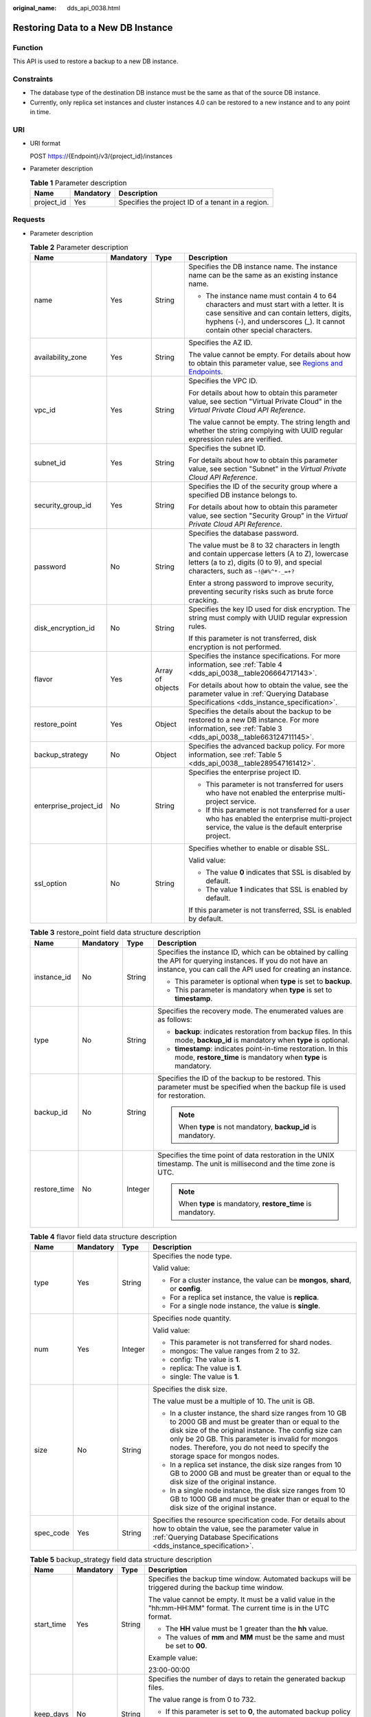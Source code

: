 :original_name: dds_api_0038.html

.. _dds_api_0038:

Restoring Data to a New DB Instance
===================================

Function
--------

This API is used to restore a backup to a new DB instance.

Constraints
-----------

-  The database type of the destination DB instance must be the same as that of the source DB instance.
-  Currently, only replica set instances and cluster instances 4.0 can be restored to a new instance and to any point in time.

URI
---

-  URI format

   POST https://{Endpoint}/v3/{project_id}/instances

-  Parameter description

   .. table:: **Table 1** Parameter description

      ========== ========= =================================================
      Name       Mandatory Description
      ========== ========= =================================================
      project_id Yes       Specifies the project ID of a tenant in a region.
      ========== ========= =================================================

Requests
--------

-  Parameter description

   .. table:: **Table 2** Parameter description

      +-----------------------+-----------------+------------------+------------------------------------------------------------------------------------------------------------------------------------------------------------------------------------------------------------------------+
      | Name                  | Mandatory       | Type             | Description                                                                                                                                                                                                            |
      +=======================+=================+==================+========================================================================================================================================================================================================================+
      | name                  | Yes             | String           | Specifies the DB instance name. The instance name can be the same as an existing instance name.                                                                                                                        |
      |                       |                 |                  |                                                                                                                                                                                                                        |
      |                       |                 |                  | -  The instance name must contain 4 to 64 characters and must start with a letter. It is case sensitive and can contain letters, digits, hyphens (-), and underscores (_). It cannot contain other special characters. |
      +-----------------------+-----------------+------------------+------------------------------------------------------------------------------------------------------------------------------------------------------------------------------------------------------------------------+
      | availability_zone     | Yes             | String           | Specifies the AZ ID.                                                                                                                                                                                                   |
      |                       |                 |                  |                                                                                                                                                                                                                        |
      |                       |                 |                  | The value cannot be empty. For details about how to obtain this parameter value, see `Regions and Endpoints <https://docs.otc.t-systems.com/en-us/endpoint/index.html>`__.                                             |
      +-----------------------+-----------------+------------------+------------------------------------------------------------------------------------------------------------------------------------------------------------------------------------------------------------------------+
      | vpc_id                | Yes             | String           | Specifies the VPC ID.                                                                                                                                                                                                  |
      |                       |                 |                  |                                                                                                                                                                                                                        |
      |                       |                 |                  | For details about how to obtain this parameter value, see section "Virtual Private Cloud" in the *Virtual Private Cloud API Reference*.                                                                                |
      |                       |                 |                  |                                                                                                                                                                                                                        |
      |                       |                 |                  | The value cannot be empty. The string length and whether the string complying with UUID regular expression rules are verified.                                                                                         |
      +-----------------------+-----------------+------------------+------------------------------------------------------------------------------------------------------------------------------------------------------------------------------------------------------------------------+
      | subnet_id             | Yes             | String           | Specifies the subnet ID.                                                                                                                                                                                               |
      |                       |                 |                  |                                                                                                                                                                                                                        |
      |                       |                 |                  | For details about how to obtain this parameter value, see section "Subnet" in the *Virtual Private Cloud API Reference*.                                                                                               |
      +-----------------------+-----------------+------------------+------------------------------------------------------------------------------------------------------------------------------------------------------------------------------------------------------------------------+
      | security_group_id     | Yes             | String           | Specifies the ID of the security group where a specified DB instance belongs to.                                                                                                                                       |
      |                       |                 |                  |                                                                                                                                                                                                                        |
      |                       |                 |                  | For details about how to obtain this parameter value, see section "Security Group" in the *Virtual Private Cloud API Reference*.                                                                                       |
      +-----------------------+-----------------+------------------+------------------------------------------------------------------------------------------------------------------------------------------------------------------------------------------------------------------------+
      | password              | No              | String           | Specifies the database password.                                                                                                                                                                                       |
      |                       |                 |                  |                                                                                                                                                                                                                        |
      |                       |                 |                  | The value must be 8 to 32 characters in length and contain uppercase letters (A to Z), lowercase letters (a to z), digits (0 to 9), and special characters, such as ``~!@#%^*-_=+?``                                   |
      |                       |                 |                  |                                                                                                                                                                                                                        |
      |                       |                 |                  | Enter a strong password to improve security, preventing security risks such as brute force cracking.                                                                                                                   |
      +-----------------------+-----------------+------------------+------------------------------------------------------------------------------------------------------------------------------------------------------------------------------------------------------------------------+
      | disk_encryption_id    | No              | String           | Specifies the key ID used for disk encryption. The string must comply with UUID regular expression rules.                                                                                                              |
      |                       |                 |                  |                                                                                                                                                                                                                        |
      |                       |                 |                  | If this parameter is not transferred, disk encryption is not performed.                                                                                                                                                |
      +-----------------------+-----------------+------------------+------------------------------------------------------------------------------------------------------------------------------------------------------------------------------------------------------------------------+
      | flavor                | Yes             | Array of objects | Specifies the instance specifications. For more information, see :ref:`Table 4 <dds_api_0038__table206664717143>`.                                                                                                     |
      |                       |                 |                  |                                                                                                                                                                                                                        |
      |                       |                 |                  | For details about how to obtain the value, see the parameter value in :ref:`Querying Database Specifications <dds_instance_specification>`.                                                                            |
      +-----------------------+-----------------+------------------+------------------------------------------------------------------------------------------------------------------------------------------------------------------------------------------------------------------------+
      | restore_point         | Yes             | Object           | Specifies the details about the backup to be restored to a new DB instance. For more information, see :ref:`Table 3 <dds_api_0038__table663124711145>`.                                                                |
      +-----------------------+-----------------+------------------+------------------------------------------------------------------------------------------------------------------------------------------------------------------------------------------------------------------------+
      | backup_strategy       | No              | Object           | Specifies the advanced backup policy. For more information, see :ref:`Table 5 <dds_api_0038__table289547161412>`.                                                                                                      |
      +-----------------------+-----------------+------------------+------------------------------------------------------------------------------------------------------------------------------------------------------------------------------------------------------------------------+
      | enterprise_project_id | No              | String           | Specifies the enterprise project ID.                                                                                                                                                                                   |
      |                       |                 |                  |                                                                                                                                                                                                                        |
      |                       |                 |                  | -  This parameter is not transferred for users who have not enabled the enterprise multi-project service.                                                                                                              |
      |                       |                 |                  | -  If this parameter is not transferred for a user who has enabled the enterprise multi-project service, the value is the default enterprise project.                                                                  |
      +-----------------------+-----------------+------------------+------------------------------------------------------------------------------------------------------------------------------------------------------------------------------------------------------------------------+
      | ssl_option            | No              | String           | Specifies whether to enable or disable SSL.                                                                                                                                                                            |
      |                       |                 |                  |                                                                                                                                                                                                                        |
      |                       |                 |                  | Valid value:                                                                                                                                                                                                           |
      |                       |                 |                  |                                                                                                                                                                                                                        |
      |                       |                 |                  | -  The value **0** indicates that SSL is disabled by default.                                                                                                                                                          |
      |                       |                 |                  | -  The value **1** indicates that SSL is enabled by default.                                                                                                                                                           |
      |                       |                 |                  |                                                                                                                                                                                                                        |
      |                       |                 |                  | If this parameter is not transferred, SSL is enabled by default.                                                                                                                                                       |
      +-----------------------+-----------------+------------------+------------------------------------------------------------------------------------------------------------------------------------------------------------------------------------------------------------------------+

   .. _dds_api_0038__table663124711145:

   .. table:: **Table 3** restore_point field data structure description

      +-----------------+-----------------+-----------------+---------------------------------------------------------------------------------------------------------------------------------------------------------------------------------+
      | Name            | Mandatory       | Type            | Description                                                                                                                                                                     |
      +=================+=================+=================+=================================================================================================================================================================================+
      | instance_id     | No              | String          | Specifies the instance ID, which can be obtained by calling the API for querying instances. If you do not have an instance, you can call the API used for creating an instance. |
      |                 |                 |                 |                                                                                                                                                                                 |
      |                 |                 |                 | -  This parameter is optional when **type** is set to **backup**.                                                                                                               |
      |                 |                 |                 | -  This parameter is mandatory when **type** is set to **timestamp**.                                                                                                           |
      +-----------------+-----------------+-----------------+---------------------------------------------------------------------------------------------------------------------------------------------------------------------------------+
      | type            | No              | String          | Specifies the recovery mode. The enumerated values are as follows:                                                                                                              |
      |                 |                 |                 |                                                                                                                                                                                 |
      |                 |                 |                 | -  **backup**: indicates restoration from backup files. In this mode, **backup_id** is mandatory when **type** is optional.                                                     |
      |                 |                 |                 | -  **timestamp**: indicates point-in-time restoration. In this mode, **restore_time** is mandatory when **type** is mandatory.                                                  |
      +-----------------+-----------------+-----------------+---------------------------------------------------------------------------------------------------------------------------------------------------------------------------------+
      | backup_id       | No              | String          | Specifies the ID of the backup to be restored. This parameter must be specified when the backup file is used for restoration.                                                   |
      |                 |                 |                 |                                                                                                                                                                                 |
      |                 |                 |                 | .. note::                                                                                                                                                                       |
      |                 |                 |                 |                                                                                                                                                                                 |
      |                 |                 |                 |    When **type** is not mandatory, **backup_id** is mandatory.                                                                                                                  |
      +-----------------+-----------------+-----------------+---------------------------------------------------------------------------------------------------------------------------------------------------------------------------------+
      | restore_time    | No              | Integer         | Specifies the time point of data restoration in the UNIX timestamp. The unit is millisecond and the time zone is UTC.                                                           |
      |                 |                 |                 |                                                                                                                                                                                 |
      |                 |                 |                 | .. note::                                                                                                                                                                       |
      |                 |                 |                 |                                                                                                                                                                                 |
      |                 |                 |                 |    When **type** is mandatory, **restore_time** is mandatory.                                                                                                                   |
      +-----------------+-----------------+-----------------+---------------------------------------------------------------------------------------------------------------------------------------------------------------------------------+

   .. _dds_api_0038__table206664717143:

   .. table:: **Table 4** flavor field data structure description

      +-----------------+-----------------+-----------------+-------------------------------------------------------------------------------------------------------------------------------------------------------------------------------------------------------------------------------------------------------------------------------------------------------------+
      | Name            | Mandatory       | Type            | Description                                                                                                                                                                                                                                                                                                 |
      +=================+=================+=================+=============================================================================================================================================================================================================================================================================================================+
      | type            | Yes             | String          | Specifies the node type.                                                                                                                                                                                                                                                                                    |
      |                 |                 |                 |                                                                                                                                                                                                                                                                                                             |
      |                 |                 |                 | Valid value:                                                                                                                                                                                                                                                                                                |
      |                 |                 |                 |                                                                                                                                                                                                                                                                                                             |
      |                 |                 |                 | -  For a cluster instance, the value can be **mongos**, **shard**, or **config**.                                                                                                                                                                                                                           |
      |                 |                 |                 | -  For a replica set instance, the value is **replica**.                                                                                                                                                                                                                                                    |
      |                 |                 |                 | -  For a single node instance, the value is **single**.                                                                                                                                                                                                                                                     |
      +-----------------+-----------------+-----------------+-------------------------------------------------------------------------------------------------------------------------------------------------------------------------------------------------------------------------------------------------------------------------------------------------------------+
      | num             | Yes             | Integer         | Specifies node quantity.                                                                                                                                                                                                                                                                                    |
      |                 |                 |                 |                                                                                                                                                                                                                                                                                                             |
      |                 |                 |                 | Valid value:                                                                                                                                                                                                                                                                                                |
      |                 |                 |                 |                                                                                                                                                                                                                                                                                                             |
      |                 |                 |                 | -  This parameter is not transferred for shard nodes.                                                                                                                                                                                                                                                       |
      |                 |                 |                 | -  mongos: The value ranges from 2 to 32.                                                                                                                                                                                                                                                                   |
      |                 |                 |                 | -  config: The value is **1**.                                                                                                                                                                                                                                                                              |
      |                 |                 |                 | -  replica: The value is **1**.                                                                                                                                                                                                                                                                             |
      |                 |                 |                 | -  single: The value is **1**.                                                                                                                                                                                                                                                                              |
      +-----------------+-----------------+-----------------+-------------------------------------------------------------------------------------------------------------------------------------------------------------------------------------------------------------------------------------------------------------------------------------------------------------+
      | size            | No              | String          | Specifies the disk size.                                                                                                                                                                                                                                                                                    |
      |                 |                 |                 |                                                                                                                                                                                                                                                                                                             |
      |                 |                 |                 | The value must be a multiple of 10. The unit is GB.                                                                                                                                                                                                                                                         |
      |                 |                 |                 |                                                                                                                                                                                                                                                                                                             |
      |                 |                 |                 | -  In a cluster instance, the shard size ranges from 10 GB to 2000 GB and must be greater than or equal to the disk size of the original instance. The config size can only be 20 GB. This parameter is invalid for mongos nodes. Therefore, you do not need to specify the storage space for mongos nodes. |
      |                 |                 |                 | -  In a replica set instance, the disk size ranges from 10 GB to 2000 GB and must be greater than or equal to the disk size of the original instance.                                                                                                                                                       |
      |                 |                 |                 | -  In a single node instance, the disk size ranges from 10 GB to 1000 GB and must be greater than or equal to the disk size of the original instance.                                                                                                                                                       |
      +-----------------+-----------------+-----------------+-------------------------------------------------------------------------------------------------------------------------------------------------------------------------------------------------------------------------------------------------------------------------------------------------------------+
      | spec_code       | Yes             | String          | Specifies the resource specification code. For details about how to obtain the value, see the parameter value in :ref:`Querying Database Specifications <dds_instance_specification>`.                                                                                                                      |
      +-----------------+-----------------+-----------------+-------------------------------------------------------------------------------------------------------------------------------------------------------------------------------------------------------------------------------------------------------------------------------------------------------------+

   .. _dds_api_0038__table289547161412:

   .. table:: **Table 5** backup_strategy field data structure description

      +-----------------+-----------------+-----------------+------------------------------------------------------------------------------------------------------------------------------------------------+
      | Name            | Mandatory       | Type            | Description                                                                                                                                    |
      +=================+=================+=================+================================================================================================================================================+
      | start_time      | Yes             | String          | Specifies the backup time window. Automated backups will be triggered during the backup time window.                                           |
      |                 |                 |                 |                                                                                                                                                |
      |                 |                 |                 | The value cannot be empty. It must be a valid value in the "hh:mm-HH:MM" format. The current time is in the UTC format.                        |
      |                 |                 |                 |                                                                                                                                                |
      |                 |                 |                 | -  The **HH** value must be 1 greater than the **hh** value.                                                                                   |
      |                 |                 |                 | -  The values of **mm** and **MM** must be the same and must be set to **00**.                                                                 |
      |                 |                 |                 |                                                                                                                                                |
      |                 |                 |                 | Example value:                                                                                                                                 |
      |                 |                 |                 |                                                                                                                                                |
      |                 |                 |                 | 23:00-00:00                                                                                                                                    |
      +-----------------+-----------------+-----------------+------------------------------------------------------------------------------------------------------------------------------------------------+
      | keep_days       | No              | String          | Specifies the number of days to retain the generated backup files.                                                                             |
      |                 |                 |                 |                                                                                                                                                |
      |                 |                 |                 | The value range is from 0 to 732.                                                                                                              |
      |                 |                 |                 |                                                                                                                                                |
      |                 |                 |                 | -  If this parameter is set to **0**, the automated backup policy is not set.                                                                  |
      |                 |                 |                 | -  If this parameter is not transferred, the automated backup policy is enabled by default. Backup files are stored for seven days by default. |
      +-----------------+-----------------+-----------------+------------------------------------------------------------------------------------------------------------------------------------------------+

   .. note::

      The values of **region** and **availability_zone** are used as examples.

-  Request example

   POST https://dds.eu-de.otc.t-systems.com/v3/97b026aa9cc4417888c14c84a1ad9860/instances

   Restoring a backup to a new cluster instance:

   .. code-block:: text

      {
        "name": "test-cluster-01",
        "availability_zone": "bbb",
        "vpc_id": "674e9b42-cd8d-4d25-a2e6-5abcc565b961",
        "subnet_id": "f1df08c5-71d1-406a-aff0-de435a51007b",
        "security_group_id": "7aa51dbf-5b63-40db-9724-dad3c4828b58",
        "password": "Test#%0_",
        "restore_point": {
          "backup_id": "8f643d252d834a4c916b2db4322f99552734"
        },
        "flavor": [{
            "type": "mongos",
            "num": 2,
            "spec_code": "dds.mongodb.c3.medium.4.mongos"
          },
          {
            "type": "shard",
            "size": "40",
            "spec_code": "dds.mongodb.c3.medium.4.shard"
          },
          {
            "type": "config",
            "num": 1,
            "size": "20",
            "spec_code": "dds.mongodb.c3.large.2.config"
          }
        ],
        "backup_strategy": {
          "start_time": "23:00-00:00",
          "keep_days": "8"
        }
      }

   Restoring a backup to a new replica set instance:

   .. code-block:: text

      {
        "name": "test-replicaset",
        "availability_zone": "bbb",
        "vpc_id": "674e9b42-cd8d-4d25-a2e6-5abcc565b961",
        "subnet_id": "f1df08c5-71d1-406a-aff0-de435a51007b",
        "security_group_id": "7aa51dbf-5b63-40db-9724-dad3c4828b58",
        "password": "Test#%0_",
      "restore_point": {
          "backup_id": "8f643d252d834a4c916b2db4322f99552734"
      },
        "flavor": [
          {
            "type": "replica",
            "num": 1,
            "spec_code": "dds.mongodb.s2.medium.4.repset"
          }
        ],
        "backup_strategy": {
          "start_time": "23:00-00:00",
          "keep_days": "8"
        }
      }

   Restoring a backup to a new single node instance:

   .. code-block:: text

      {
        "name": "test-singlenode",
        "availability_zone": "bbb",
        "vpc_id": "674e9b42-cd8d-4d25-a2e6-5abcc565b961",
        "subnet_id": "f1df08c5-71d1-406a-aff0-de435a51007b",
        "security_group_id": "7aa51dbf-5b63-40db-9724-dad3c4828b58",
        "password": "Test#%0_",
        "restore_point": {
          "backup_id": "8f643d252d834a4c916b2db4322f99552734"
        },
        "flavor": [
          {
            "type": "single",
            "num": 1,
            "spec_code": "dds.mongodb.c3.medium.4.single"
          }
        ],
        "backup_strategy": {
          "start_time": "23:00-00:00",
          "keep_days": "8"
        }
      }

   Restoring a backup to a new replica set instance at a point in time:

   .. code-block:: text

      {
        "name": "replica-liuyunj1",
        "availability_zone": "az1xahz",
        "vpc_id": "dcdadabc-efed-4518-8b34-4af66fcd97e7",
        "subnet_id": "4a9348f2-f232-4700-a440-2f1641d80960",
        "security_group_id": "c57b9db2-cccb-4c0d-b058-7ea51dda0c99",
        "flavor": [
          {
            "type": "replica",
            "num": 1,
            "size": "100",
            "spec_code": "dds.mongodb.c3.large.2.repset"
          }
        ],
        "backup_strategy": {
          "start_time": "08:00-09:00",
          "keep_days": "8"
        },
        "restore_point": {
          "instance_id": "d5833c2854a4486cb7960f829269e211in02",
          "type": "timestamp",
          "restore_time": 1607689584000
        },
        "ssl_option": "1"
      }

Responses
---------

-  Parameter description

   .. table:: **Table 6** Parameter description

      +-----------------------+------------------+---------------------------------------------------------------------------------------------------------------------------------------------------------------+
      | Name                  | Type             | Description                                                                                                                                                   |
      +=======================+==================+===============================================================================================================================================================+
      | id                    | String           | Indicates the DB instance ID,                                                                                                                                 |
      +-----------------------+------------------+---------------------------------------------------------------------------------------------------------------------------------------------------------------+
      | name                  | String           | which is the same as the request parameter.                                                                                                                   |
      +-----------------------+------------------+---------------------------------------------------------------------------------------------------------------------------------------------------------------+
      | datastore             | Object           | Indicates the database information, which is the same as the request parameter. For more information, see :ref:`Table 7 <dds_api_0038__table228903751753>`.   |
      +-----------------------+------------------+---------------------------------------------------------------------------------------------------------------------------------------------------------------+
      | created               | String           | Indicates the creation time in the following format: yyyy-mm-dd hh:mm:ss.                                                                                     |
      +-----------------------+------------------+---------------------------------------------------------------------------------------------------------------------------------------------------------------+
      | status                | String           | Indicates the DB instance status. The value is **creating**.                                                                                                  |
      +-----------------------+------------------+---------------------------------------------------------------------------------------------------------------------------------------------------------------+
      | region                | String           | Indicates the region ID, which is the same as the request parameter.                                                                                          |
      +-----------------------+------------------+---------------------------------------------------------------------------------------------------------------------------------------------------------------+
      | availability_zone     | String           | Indicates the AZ ID, which is the same as the request parameter.                                                                                              |
      +-----------------------+------------------+---------------------------------------------------------------------------------------------------------------------------------------------------------------+
      | vpc_id                | String           | Indicates the VPC ID, which is the same as the request parameter.                                                                                             |
      +-----------------------+------------------+---------------------------------------------------------------------------------------------------------------------------------------------------------------+
      | subnet_id             | String           | Indicates the subnet ID, which is the same as the request parameter.                                                                                          |
      +-----------------------+------------------+---------------------------------------------------------------------------------------------------------------------------------------------------------------+
      | security_group_id     | String           | Indicates the ID of the security group to which the instance belongs, which is the same as the request parameter.                                             |
      +-----------------------+------------------+---------------------------------------------------------------------------------------------------------------------------------------------------------------+
      | disk_encryption_id    | String           | Indicates the ID of the disk encryption key, which is the same as the request parameter.                                                                      |
      +-----------------------+------------------+---------------------------------------------------------------------------------------------------------------------------------------------------------------+
      | mode                  | String           | Indicates the instance type, which is the same as the request parameter.                                                                                      |
      +-----------------------+------------------+---------------------------------------------------------------------------------------------------------------------------------------------------------------+
      | flavor                | Array of objects | Indicates the instance specification, which is the same as the request parameter. For more information, see :ref:`Table 8 <dds_api_0038__table119482048538>`. |
      +-----------------------+------------------+---------------------------------------------------------------------------------------------------------------------------------------------------------------+
      | backup_strategy       | Object           | Indicates the advanced backup policy, which is the same as the request parameter. For more information, see :ref:`Table 9 <dds_api_0038__table59521648930>`.  |
      +-----------------------+------------------+---------------------------------------------------------------------------------------------------------------------------------------------------------------+
      | enterprise_project_id | String           | Indicates the enterprise project ID. If the value is **0**, the resource belongs to the default enterprise project.                                           |
      +-----------------------+------------------+---------------------------------------------------------------------------------------------------------------------------------------------------------------+
      | job_id                | String           | Indicates the ID of the workflow for creating a DB instance.                                                                                                  |
      +-----------------------+------------------+---------------------------------------------------------------------------------------------------------------------------------------------------------------+
      | ssl_option            | String           | Indicates whether to enable SSL, which functions the same as the request parameter.                                                                           |
      +-----------------------+------------------+---------------------------------------------------------------------------------------------------------------------------------------------------------------+

   .. _dds_api_0038__table228903751753:

   .. table:: **Table 7** datastore field data structure description

      +-----------------+-----------------+-----------------+--------------------------------------------------------------------------------------------------------------------------------------------+
      | Name            | Mandatory       | Type            | Description                                                                                                                                |
      +=================+=================+=================+============================================================================================================================================+
      | type            | Yes             | String          | Specifies the database type. The value is **DDS-Community**.                                                                               |
      +-----------------+-----------------+-----------------+--------------------------------------------------------------------------------------------------------------------------------------------+
      | version         | Yes             | String          | Specifies the database version. Versions 4.4, 4.2, 4.0, 3.4 and 3.2 are supported. The value can be **4.4, 4.2, 4.0,** **3.4** or **3.2**. |
      +-----------------+-----------------+-----------------+--------------------------------------------------------------------------------------------------------------------------------------------+
      | storage_engine  | Yes             | String          | Specifies the storage engine. DDS supports the WiredTiger and RocksDB storage engines.                                                     |
      |                 |                 |                 |                                                                                                                                            |
      |                 |                 |                 | -  If the database version is 4.4 or 4.2 and the storage engine is RocksDB, the value is **rocksDB**.                                      |
      |                 |                 |                 | -  If the database version is 4.0, 3.4 or 3.2 and the storage engine is WiredTiger, the value is **wiredTiger**.                           |
      +-----------------+-----------------+-----------------+--------------------------------------------------------------------------------------------------------------------------------------------+

   .. _dds_api_0038__table119482048538:

   .. table:: **Table 8** flavor field data structure description

      +-----------------+-----------------+-----------------+-------------------------------------------------------------------------------------------------------------------------------------------------------------------------------------------------------------------------------------------------------+
      | Name            | Mandatory       | Type            | Description                                                                                                                                                                                                                                           |
      +=================+=================+=================+=======================================================================================================================================================================================================================================================+
      | type            | Yes             | String          | Specifies the node type.                                                                                                                                                                                                                              |
      |                 |                 |                 |                                                                                                                                                                                                                                                       |
      |                 |                 |                 | Valid value:                                                                                                                                                                                                                                          |
      |                 |                 |                 |                                                                                                                                                                                                                                                       |
      |                 |                 |                 | -  For a cluster instance, the value can be **mongos**, **shard**, or **config**.                                                                                                                                                                     |
      |                 |                 |                 | -  For a replica set instance, the value is **replica**.                                                                                                                                                                                              |
      |                 |                 |                 | -  For a single node instance, the value is **single**.                                                                                                                                                                                               |
      +-----------------+-----------------+-----------------+-------------------------------------------------------------------------------------------------------------------------------------------------------------------------------------------------------------------------------------------------------+
      | num             | Yes             | String          | Specifies node quantity.                                                                                                                                                                                                                              |
      |                 |                 |                 |                                                                                                                                                                                                                                                       |
      |                 |                 |                 | Valid value:                                                                                                                                                                                                                                          |
      |                 |                 |                 |                                                                                                                                                                                                                                                       |
      |                 |                 |                 | -  mongos: The value ranges from 2 to 32.                                                                                                                                                                                                             |
      |                 |                 |                 | -  mongos: The value ranges from 2 to 32.                                                                                                                                                                                                             |
      |                 |                 |                 | -  config: The value is **1**.                                                                                                                                                                                                                        |
      |                 |                 |                 | -  replica: The number of nodes can be 3, 5, or 7.                                                                                                                                                                                                    |
      |                 |                 |                 | -  single: The value is **1**.                                                                                                                                                                                                                        |
      +-----------------+-----------------+-----------------+-------------------------------------------------------------------------------------------------------------------------------------------------------------------------------------------------------------------------------------------------------+
      | storage         | No              | String          | Specifies the disk type.                                                                                                                                                                                                                              |
      |                 |                 |                 |                                                                                                                                                                                                                                                       |
      |                 |                 |                 | Valid value: ULTRAHIGH, which indicates the type SSD.                                                                                                                                                                                                 |
      |                 |                 |                 |                                                                                                                                                                                                                                                       |
      |                 |                 |                 | This parameter is valid for the shard and config nodes of a cluster instance, replica set instances, and single node instances. This parameter is invalid for mongos nodes. Therefore, you do not need to specify the storage space for mongos nodes. |
      +-----------------+-----------------+-----------------+-------------------------------------------------------------------------------------------------------------------------------------------------------------------------------------------------------------------------------------------------------+
      | size            | No              | String          | Specifies the disk size.                                                                                                                                                                                                                              |
      |                 |                 |                 |                                                                                                                                                                                                                                                       |
      |                 |                 |                 | This parameter is mandatory for all nodes except mongos. This parameter is invalid for the mongos nodes.                                                                                                                                              |
      |                 |                 |                 |                                                                                                                                                                                                                                                       |
      |                 |                 |                 | The value must be a multiple of 10. The unit is GB.                                                                                                                                                                                                   |
      |                 |                 |                 |                                                                                                                                                                                                                                                       |
      |                 |                 |                 | -  For a cluster instance, the storage space of a shard node can be 10 to 2000 GB, and the config storage space is 20 GB. This parameter is invalid for mongos nodes. Therefore, you do not need to specify the storage space for mongos nodes.       |
      |                 |                 |                 | -  For a replica set instance, the value ranges from 10 to 2000.                                                                                                                                                                                      |
      |                 |                 |                 | -  For a single node instance, the value ranges from 10 to 1000.                                                                                                                                                                                      |
      +-----------------+-----------------+-----------------+-------------------------------------------------------------------------------------------------------------------------------------------------------------------------------------------------------------------------------------------------------+
      | spec_code       | Yes             | String          | Specifies the resource specification code. For details about how to obtain the value, see the response values of **spec_code** in :ref:`Querying Database Specifications <dds_instance_specification>`.                                               |
      |                 |                 |                 |                                                                                                                                                                                                                                                       |
      |                 |                 |                 | In a cluster instance, multiple specifications need to be specified. All specifications must be of the same series, that is, general-purpose (s6), enhanced (c3), or enhanced II (c6).                                                                |
      +-----------------+-----------------+-----------------+-------------------------------------------------------------------------------------------------------------------------------------------------------------------------------------------------------------------------------------------------------+

   .. _dds_api_0038__table59521648930:

   .. table:: **Table 9** backup_strategy field data structure description

      +-----------------+-----------------+-----------------+------------------------------------------------------------------------------------------------------------------------------------------------+
      | Name            | Mandatory       | Type            | Description                                                                                                                                    |
      +=================+=================+=================+================================================================================================================================================+
      | start_time      | Yes             | String          | Specifies the backup time window. Automated backups will be triggered during the backup time window.                                           |
      |                 |                 |                 |                                                                                                                                                |
      |                 |                 |                 | The value cannot be empty. It must be a valid value in the "hh:mm-HH:MM" format. The current time is in the UTC format.                        |
      |                 |                 |                 |                                                                                                                                                |
      |                 |                 |                 | -  The **HH** value must be 1 greater than the **hh** value.                                                                                   |
      |                 |                 |                 | -  The values of **mm** and **MM** must be the same and must be set to **00**.                                                                 |
      |                 |                 |                 | -  If this parameter is not transferred, the default backup time window is set to **00:00-01:00**.                                             |
      |                 |                 |                 |                                                                                                                                                |
      |                 |                 |                 | Example value:                                                                                                                                 |
      |                 |                 |                 |                                                                                                                                                |
      |                 |                 |                 | 23:00-00:00                                                                                                                                    |
      +-----------------+-----------------+-----------------+------------------------------------------------------------------------------------------------------------------------------------------------+
      | keep_days       | No              | String          | Specifies the number of days to retain the generated backup files.                                                                             |
      |                 |                 |                 |                                                                                                                                                |
      |                 |                 |                 | The value range is from 0 to 732.                                                                                                              |
      |                 |                 |                 |                                                                                                                                                |
      |                 |                 |                 | -  If this parameter is set to **0**, the automated backup policy is not set.                                                                  |
      |                 |                 |                 | -  If this parameter is not transferred, the automated backup policy is enabled by default. Backup files are stored for seven days by default. |
      +-----------------+-----------------+-----------------+------------------------------------------------------------------------------------------------------------------------------------------------+

   .. note::

      The values of **region** and **availability_zone** are used as examples.

-  Response example

   Cluster instance:

   .. code-block:: text

      {
          "id": "39b6a1a278844ac48119d86512e0000bin02",
          "name": "test-cluster-01",
          "datastore": {
              "type": "DDS-Community",
              "version": "4.0",
              "storage_engine": "wiredTiger"
          },
          "created": "2019-01-16 09:34:36",
          "status": "creating",
          "region": "aaa",
          "availability_zone": "bbb",
          "vpc_id": "674e9b42-cd8d-4d25-a2e6-5abcc565b961",
          "subnet_id": "f1df08c5-71d1-406a-aff0-de435a51007b",
          "security_group_id": "7aa51dbf-5b63-40db-9724-dad3c4828b58",
          "disk_encryption_id": "",
          "mode": "Sharding",
          "flavor": [
              {
                  "type": "mongos",
                  "num": "2",
                  "spec_code": "dds.mongodb.c3.medium.4.mongos"
              },
              {
                  "type": "shard",
                  "num": "2",
                  "spec_code": "dds.mongodb.c3.medium.4.shard",
                  "size": "20"
              },
              {
                  "type": "config",
                  "num": "1",
                  "spec_code": "dds.mongodb.c3.large.2.config",
                  "size": "20"
              }
          ],
          "backup_strategy": {
              "start_time": "23:00-00:00",
              "keep_days": "8"
          },
          "enterprise_project_id": "",
          "ssl_option":"1",
          "job_id": "c010abd0-48cf-4fa8-8cbc-090f093eaa2f"
      }

   Replica set instance:

   .. code-block:: text

      {
          "id": "46dfadfd2b674585a430217f23606cd7in02",
          "name": "test-replicaset",
          "datastore": {
              "type": "DDS-Community",
              "version": "4.0",
              "storage_engine": "wiredTiger"
          },
          "created": "2019-01-16 09:33:08",
          "status": "creating",
          "region": "aaa",
          "availability_zone": "bbb",
          "vpc_id": "674e9b42-cd8d-4d25-a2e6-5abcc565b961",
          "subnet_id": "f1df08c5-71d1-406a-aff0-de435a51007b",
          "security_group_id": "7aa51dbf-5b63-40db-9724-dad3c4828b58",
          "disk_encryption_id": "",
          "mode": "ReplicaSet",
          "flavor": [
              {
                  "type": "replica",
                  "num": "1",
                  "spec_code": "dds.mongodb.s2.medium.4.repset",
                  "size": "30"
              }
          ],
          "backup_strategy": {
              "start_time": "23:00-00:00",
              "keep_days": "7"
          },
          "enterprise_project_id": "",
          "ssl_option":"1",
          "job_id": "2408417d-fd4b-40ae-bec6-e09ce594eb5f"
      }

   Single node instance:

   .. code-block:: text

      {
          "id": "520c58ba00a3497e97ce0b9604874dd6in02",
          "name": "test-singlenode",
          "datastore": {
              "type": "DDS-Community",
              "version": "4.0",
              "storage_engine": "wiredTiger"
          },
          "created": "2019-01-15 12:08:11",
          "status": "creating",
          "region": "aaa",
          "availability_zone": "bbb",
          "vpc_id": "674e9b42-cd8d-4d25-a2e6-5abcc565b961",
          "subnet_id": "f1df08c5-71d1-406a-aff0-de435a51007b",
          "security_group_id": "7aa51dbf-5b63-40db-9724-dad3c4828b58",
          "disk_encryption_id": "",
          "mode": "Single",
          "flavor": [
              {
                  "type": "single",
                  "num": "1",
                  "spec_code": "dds.mongodb.c3.medium.4.single",
                  "size": "30"
              }
          ],
          "backup_strategy": {
              "start_time": "23:00-00:00",
              "keep_days": "7"
          },
          "enterprise_project_id": "",
          "ssl_option":"1",
          "job_id": "46b65a13-3d52-4c58-a29b-4085d563dc9b"
      }

Status Code
-----------

Status Code:202.

For more information, see :ref:`Status Code <dds_status_code>`.

Error Code
----------

For more information, see :ref:`Error Code <dds_error_code>`.

